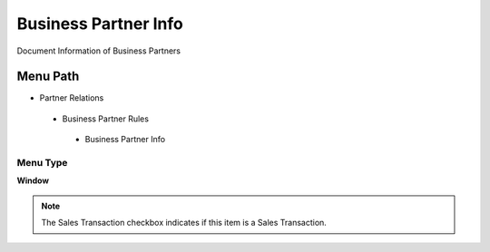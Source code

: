 
.. _functional-guide/menu/businesspartnerinfo:

=====================
Business Partner Info
=====================

Document Information of Business Partners

Menu Path
=========


* Partner Relations

 * Business Partner Rules

  * Business Partner Info

Menu Type
---------
\ **Window**\ 

.. note::
    The Sales Transaction checkbox indicates if this item is a Sales Transaction.


.. seealso::
    :ref:`functional-guidewindow-businesspartnerinfo`
